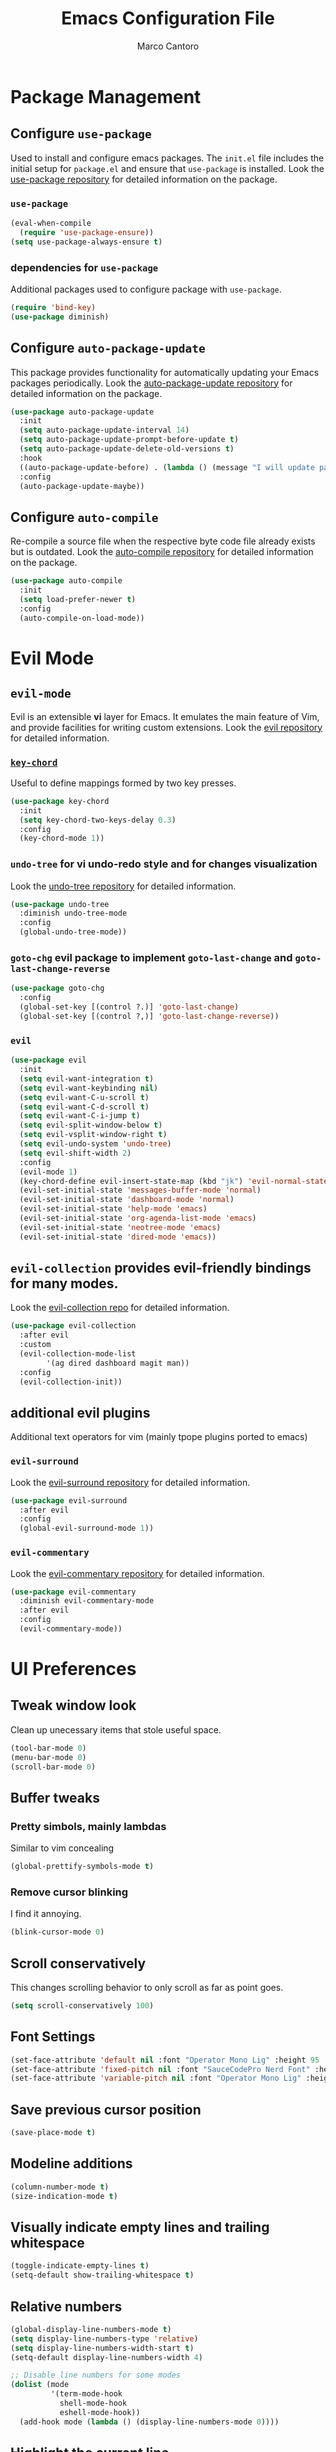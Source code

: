 #+TITLE: Emacs Configuration File
#+AUTHOR: Marco Cantoro
#+EMAIL: marco.cantoro92@outlook.it
#+STARTUP: overview
#+OPTIONS: toc:2 num:3

* Package Management
** Configure =use-package=
Used to install and configure emacs packages. The =init.el= file includes
the initial setup for =package.el= and ensure that =use-package= is installed.
Look the [[https://github.com/jwiegley/use-package][use-package repository]] for detailed information on the package.

*** =use-package=
#+begin_src emacs-lisp
  (eval-when-compile
    (require 'use-package-ensure))
  (setq use-package-always-ensure t)
#+end_src

*** dependencies for =use-package=
Additional packages used to configure package with =use-package=.
#+begin_src emacs-lisp
  (require 'bind-key)
  (use-package diminish)
#+end_src

** Configure =auto-package-update=
This package provides functionality for automatically updating your Emacs
packages periodically.
Look the [[https://github.com/rranelli/auto-package-update.el][auto-package-update repository]] for detailed information on the package.
#+begin_src emacs-lisp
  (use-package auto-package-update
    :init
    (setq auto-package-update-interval 14)
    (setq auto-package-update-prompt-before-update t)
    (setq auto-package-update-delete-old-versions t)
    :hook
    ((auto-package-update-before) . (lambda () (message "I will update packages now!")))
    :config
    (auto-package-update-maybe))
#+end_src

** Configure =auto-compile=
Re-compile a source file when the respective byte code file
already exists but is outdated.
Look the [[https://github.com/emacscollective/auto-compile][auto-compile repository]] for detailed information on the package.
#+begin_src emacs-lisp
  (use-package auto-compile
    :init
    (setq load-prefer-newer t)
    :config
    (auto-compile-on-load-mode))
#+end_src

* Evil Mode
** =evil-mode=
Evil is an extensible *vi* layer for Emacs. It emulates the main feature of
Vim, and provide facilities for writing custom extensions.
Look the [[https://github.com/emacs-evil/evil][evil repository]] for detailed information.

*** [[https://github.com/emacsorphanage/key-chord][=key-chord=]]
Useful to define mappings formed by two key presses.
#+begin_src emacs-lisp
  (use-package key-chord
    :init
    (setq key-chord-two-keys-delay 0.3)
    :config
    (key-chord-mode 1))
#+end_src

*** =undo-tree= for vi undo-redo style and for changes visualization
Look the [[https://github.com/apchamberlain/undo-tree.el][undo-tree repository]] for detailed information.
#+begin_src emacs-lisp
  (use-package undo-tree
    :diminish undo-tree-mode
    :config
    (global-undo-tree-mode))
#+end_src

*** =goto-chg= evil package to implement =goto-last-change= and =goto-last-change-reverse=
#+begin_src emacs-lisp
  (use-package goto-chg
    :config
    (global-set-key [(control ?.)] 'goto-last-change)
    (global-set-key [(control ?,)] 'goto-last-change-reverse))
#+end_src

*** =evil=
#+begin_src emacs-lisp
  (use-package evil
    :init
    (setq evil-want-integration t)
    (setq evil-want-keybinding nil)
    (setq evil-want-C-u-scroll t)
    (setq evil-want-C-d-scroll t)
    (setq evil-want-C-i-jump t)
    (setq evil-split-window-below t)
    (setq evil-vsplit-window-right t)
    (setq evil-undo-system 'undo-tree)
    (setq evil-shift-width 2)
    :config
    (evil-mode 1)
    (key-chord-define evil-insert-state-map (kbd "jk") 'evil-normal-state)
    (evil-set-initial-state 'messages-buffer-mode 'normal)
    (evil-set-initial-state 'dashboard-mode 'normal)
    (evil-set-initial-state 'help-mode 'emacs)
    (evil-set-initial-state 'org-agenda-list-mode 'emacs)
    (evil-set-initial-state 'neotree-mode 'emacs)
    (evil-set-initial-state 'dired-mode 'emacs))
#+end_src

** =evil-collection= provides evil-friendly bindings for many modes.
Look the [[https://github.com/emacs-evil/evil-collection][evil-collection repo]] for detailed information.
#+begin_src emacs-lisp
  (use-package evil-collection
    :after evil
    :custom
    (evil-collection-mode-list
          '(ag dired dashboard magit man))
    :config
    (evil-collection-init))
#+end_src

** additional evil plugins
Additional text operators for vim (mainly tpope plugins ported to emacs)

*** =evil-surround=
Look the [[https://github.com/emacs-evil/evil-surround][evil-surround repository]] for detailed information.
#+begin_src emacs-lisp
  (use-package evil-surround
    :after evil
    :config
    (global-evil-surround-mode 1))
#+end_src

*** =evil-commentary=
Look the [[https://github.com/linktohack/evil-commentary][evil-commentary repository]] for detailed information.
#+begin_src emacs-lisp
  (use-package evil-commentary
    :diminish evil-commentary-mode
    :after evil
    :config
    (evil-commentary-mode))
#+end_src

* UI Preferences

** Tweak window look
Clean up unecessary items that stole useful space.
#+begin_src emacs-lisp
  (tool-bar-mode 0)
  (menu-bar-mode 0)
  (scroll-bar-mode 0)
#+end_src

** Buffer tweaks

*** Pretty simbols, mainly lambdas
Similar to vim concealing
#+begin_src emacs-lisp
  (global-prettify-symbols-mode t)
#+end_src

*** Remove cursor blinking
I find it annoying.
#+Begin_src emacs-lisp
 (blink-cursor-mode 0)
#+end_src

** Scroll conservatively
This changes scrolling behavior to only scroll as far as point goes.
#+begin_src emacs-lisp
  (setq scroll-conservatively 100)
#+end_src

** Font Settings
#+begin_src emacs-lisp
  (set-face-attribute 'default nil :font "Operator Mono Lig" :height 95 :weight 'normal :width 'normal)
  (set-face-attribute 'fixed-pitch nil :font "SauceCodePro Nerd Font" :height 90)
  (set-face-attribute 'variable-pitch nil :font "Operator Mono Lig" :height 95 :weight 'semi-light :slant 'oblique)
#+end_src

** Save previous cursor position
#+begin_src emacs-lisp
  (save-place-mode t)
#+end_src

** Modeline additions
#+begin_src emacs-lisp
  (column-number-mode t)
  (size-indication-mode t)
#+end_src

** Visually indicate empty lines and trailing whitespace
#+begin_src emacs-lisp
  (toggle-indicate-empty-lines t)
  (setq-default show-trailing-whitespace t)
#+end_src

** Relative numbers
#+begin_src emacs-lisp
  (global-display-line-numbers-mode t)
  (setq display-line-numbers-type 'relative)
  (setq display-line-numbers-width-start t)
  (setq-default display-line-numbers-width 4)

  ;; Disable line numbers for some modes
  (dolist (mode
           '(term-mode-hook
             shell-mode-hook
             eshell-mode-hook))
    (add-hook mode (lambda () (display-line-numbers-mode 0))))
#+end_src

** Highlight the current line
#+begin_src emacs-lisp
  (global-hl-line-mode t)
#+end_src

** Theme settings
Choose themes and apply one
#+begin_src emacs-lisp
    (use-package ayu-theme
      :config
      (load-theme 'ayu-dark t))

    (use-package leuven-theme
      ;; :config
      ;; (load-theme 'leuven-dark t)
      )

    ;; (load-theme 'leuven t)
#+end_src

** Modeline
#+begin_src emacs-lisp
  (use-package doom-modeline
    :config
    (setq doom-modeline-height 10)
    (setq doom-modeline-buffer-file-name-style 'truncate-all)
    (setq doom-modeline-icon (display-graphic-p))
    (setq doom-modeline-major-mode-icon t)
    (setq doom-modeline-major-mode-color-icon t)
    (setq doom-modeline-buffer-state-icon t)
    (setq doom-modeline-buffer-modification-icon t)
    (setq doom-modeline-unicode-fallback t)
    (setq doom-modeline-minor-modes t)
    (setq doom-modeline-enable-word-count t)
    (setq doom-modeline-buffer-encoding nil)
    (setq doom-modeline-indent-info t)
    (setq doom-modeline-modal-icon t)
    (setq doom-modeline-env-version t)
    (doom-modeline-mode 1))
#+end_src

** Rainbow delimiter
#+begin_src emacs-lisp
  (use-package rainbow-delimiters
    :hook (prog-mode . rainbow-delimiters-mode))
#+end_src

** Separated Custom File
#+begin_src emacs-lisp
  (setq custom-file "~/.config/emacs/emacs_custom.el")
  (load custom-file)
#+end_src

* Sensible Defaults

** Increase garbage collection treshold
Allow 20MB of memory instead of the default 0.76MB. This means that GC runs less often,
which speed up some operations.
#+begin_src emacs-lisp
  (setq gc-cons-threshold 20000000)
#+end_src

** Remove trailing white-spaces upon saving
#+begin_src emacs-lisp
  (add-hook 'before-save-hook 'delete-trailing-whitespace)
#+end_src

** Treat CamelCaseWords as separate words in every programming mode
#+begin_src emacs-lisp
  (add-hook 'prog-mode-hook 'subword-mode)
#+end_src

** Always follow symlinks when opening files
#+begin_src emacs-lisp
  (setq vc-follow-symlinks t)
#+end_src

** Make executable file that starts with #!(shebang) upon saving
#+begin_src emacs-lisp
  (add-hook 'after-save-hook 'executable-make-buffer-file-executable-if-script-p)
#+end_src

** Avoid two spaces after periods.
#+begin_src emacs-lisp
  (setq sentence-end-double-space nil)
#+end_src

** Prompt for creation of parent directories on save
#+begin_src emacs-lisp
  (add-hook 'before-save-hook
	    (lambda ()
	      (when buffer-file-name
		(let ((dir (file-name-directory buffer-file-name)))
		  (when (and (not (file-exists-p dir))
			     (y-or-n-p (format "Directory %s does not exist. Create it?" dir)))
		    (make-directory dir t))))))
#+end_src

** Change highlighted area
Apply changes to highlighted area, it works similar to replace mode for a visual selection
but in emacs:

- =transient-mark-mode= (enabled by default)
#+begin_src emacs-lisp
  (transient-mark-mode t)
#+end_src

- =delete-selection-mode= (disabled by default)
#+begin_src emacs-lisp
  (delete-selection-mode t)
#+end_src

** =require-final-newline=
#+begin_src emacs-lisp
  (setq require-final-newline t)
#+end_src

** Shorten confirmation
#+begin_src emacs-lisp
  (fset 'yes-or-no-p 'y-or-n-p)
#+end_src

** Always use syntax highlighting if possible
#+begin_src emacs-lisp
  (global-font-lock-mode t)
#+end_src

** Quiet start-up
#+begin_src emacs-lisp
  (setq inhibit-startup-message t)
  (setq initial-scratch-message nil)
#+end_src

** =ls= options
| Option           | Meaning              |
|------------------+----------------------|
| -l               | long listing         |
| -a               | list hidden entries  |
| -h               | humand readable size |
| --sort=extension | sort by extension    |

#+begin_src emacs-lisp
  (setq-default dired-listing-switches "-alh --sort=extension")
#+end_src

** Refresh buffer when the file is changed
#+begin_src emacs-lisp
  (global-auto-revert-mode t)
#+end_src

** Visible bell instead of ringing
#+begin_src emacs-lisp
  (setq visible-bell t)
#+end_src

** MatchPairs
#+begin_src emacs-lisp
  (show-paren-mode t)
  ;; (setq show-paren-delay 0.01)
#+end_src

** Line length and lenght column
#+begin_src emacs-lisp
  (setq-default fill-column 80)
  (global-display-fill-column-indicator-mode t)
#+end_src

** Backup files
#+begin_src emacs-lisp
  (setq backup-directory-alist '(("" . "~/.cache/emacs/backup")))
#+end_src

** Better Escape
#+begin_src emacs-lisp
  (global-set-key (kbd "<escape>") 'keyboard-escape-quit)
#+end_src

** Quickly visit Emacs configuration
I futz around with my dotfiles a lot. This binds =C-c e= to quickly open my
Emacs configuration file.
#+begin_src emacs-lisp
  (defun mct/visit-emacs-config ()
    (interactive)
    (find-file "~/.config/emacs/emacs_configuration.org"))

  (global-set-key (kbd "C-c e") 'mct/visit-emacs-config)
#+end_src

* Utilities Packages

** Company
[[https://company-mode.github.io][=company=]] is a text completion framework for Emacs.
#+begin_src emacs-lisp
  (use-package company
    :diminish company-mode
    :hook (after-init . global-company-mode)
    :config
    (define-key evil-insert-state-map (kbd "C-n") 'company-complete-common-or-cycle)
    (define-key company-active-map (kbd "C-n") 'company-select-next)
    (define-key company-active-map (kbd "C-p") 'company-select-previous))
#+end_src

** Command Log Mode
[[https://github.com/lewang/command-log-mode][=command-log-mode=]] show event history and command history of some or all buffers.
#+begin_src emacs-lisp
  (use-package command-log-mode
    :diminish command-log)
#+end_src

** Helpful
Look [[https://github.com/Wilfred/helpful][here ]]for the repository
#+begin_src emacs-lisp
  (use-package helpful
    :custom
    (counsel-describe-function-function #'helpful-callable)
    (counsel-describe-variable-function #'helpful-variable)
    :bind
    ([remap describe-function] . counsel-describe-function)
    ([remap describe-variable] . counsel-describe-variable)
    ([remap describe-command] . helpful-command)
    ([remap describe-key] . helpful-key)
    ("C-c C-d" . #'helpful-at-point))
#+end_src

** Ivy, Swiper and Counsel
Look [[https://github.com/abo-abo/swiper][here]] for the repository

*** Ivy and Swiper
=ivy= a generic completion mechanism for Emacs and =swiper= an Ivy enhanced
alternative to isearch
#+begin_src emacs-lisp
  (use-package ivy
    :diminish ivy-mode
    :init
    (setq enable-recursive-minibuffers t)
    (setq ivy-wrap t)
    (setq ivy-height 10)
    (setq ivy-use-virtual-buffers t)
    (setq ivy-count-format "(%d/%d) ")
    :bind (("C-s" . swiper-isearch)
           ("C-x b" . ivy-switch-buffer)
           ("C-c v" . ivy-push-view)
           ("C-c V" . ivy-pop-view)
           ("C-c C-r" . ivy-resume)
           :map ivy-minibuffer-map
           ("C-n" . ivy-next-line)
           ("C-p" . ivy-previous-line)
           ("M-<" . ivy-beginning-of-buffer)
           ("M->" . ivy-end-of-buffer)
           ("C-v" . ivy-scroll-up-command)
           ("M-v" . ivy-scroll-down-command)
           ("RET" . ivy-done)
           ("C-m" . ivy-done)
           ("M-o" . ivy-dispatching-done)
           ("TAB" . ivy-partial-or-done)
           ("C-j" . ivy-alt-done)
           ("C-M-j" . ivy-immediate-done)
           ("C-M-m" . ivy-call)
           ("C-M-o" . ivy-dispatching-call)
           ("C-M-n" . ivy-next-line-and-call)
           ("C-M-p" . ivy-previous-line-and-call)
           ("M-n" . ivy-next-history-element)
           ("M-p" . ivy-previous-history-element)
           ("M-i" . ivy-insert-current)
           ("M-j" . ivy-yank-word)
           ("S-SPC" . ivy-restrict-to-matches)
           ("C-r" . ivy-reverse-i-search))
    :config
    (ivy-mode 1))
#+end_src

*** Counsel
=counsel= a collection of Ivy-enhanced versions of common Emacs commands.
#+begin_src emacs-lisp
  (use-package counsel
    :bind (("M-x" . counsel-M-x)
    ("C-x C-f" . counsel-find-file)
    ("M-y" . counsel-yank-pop)
    ("C-h f" . counsel-describe-function)
    ("C-h v" . counsel-describe-variable)
    ("C-h l" . counsel-find-library)
    ("C-h s" . counsel-info-lookup-symbol)
    ("C-c b" . counsel-bookmark)
    ("C-c c" . counsel-compile)
    ("C-c g" . counsel-git)
    ("C-c f" . counsel-fzf)
    ("C-c F" . counsel-org-file)
    ("C-c j" . counsel-git-grep)
    ("C-c J" . counsel-file-jump)
    ("C-c L" . counsel-git-log)
    ("C-c m" . counsel-linux-app)
    ("C-c O" . counsel-outline))
    :config
    (setq counsel-ag-base-command "ag --hidden --vimgrep %s")
    (setq counsel-rg-base-command "rg -M 240 --with-filename --no-heading --line-number --color never --hidden %s"))
#+end_src

*** Icon support for ivy
[[https://github.com/seagle0128/all-the-icons-ivy-rich][=all-the-icons-ivy-rich= provides icons display for ivy]]
#+begin_src emacs-lisp
  (use-package all-the-icons-ivy-rich
    :init
    (all-the-icons-ivy-rich-mode 1))
#+end_src

*** Ivy Rich
[[https://github.com/Yevgnen/ivy-rich][=ivy-rich=]] a more friendly interface for ivy.
The package current comes with support for ivy-switch-buffer, counsel-M-x,
counsel-describe-function and counsel-describe-variable, but it should be
easy enough to define your own transformers.
#+begin_src emacs-lisp
  (use-package ivy-rich
    :after (ivy counsel)
    :init
    (ivy-rich-mode 1))
#+end_src

** TODO TreEmacs
Look [[https://github.com/Alexander-Miller/treemacs][here]] for the plugin repository
#+begin_src emacs-lisp
  (use-package treemacs
    :init
    (with-eval-after-load 'winum
      (define-key winum-keymap (kbd "M-0") #'treemacs-select-window))
    :config
    (progn
      (setq treemacs-collapse-dirs                 (if treemacs-python-executable 3 0)
            treemacs-deferred-git-apply-delay      0.5
            treemacs-directory-name-transformer    #'identity
            treemacs-display-in-side-window        t
            treemacs-eldoc-display                 t
            treemacs-file-event-delay              5000
            treemacs-file-extension-regex          treemacs-last-period-regex-value
            treemacs-file-follow-delay             0.2
            treemacs-file-name-transformer         #'identity
            treemacs-follow-after-init             t
            treemacs-git-command-pipe              ""
            treemacs-goto-tag-strategy             'refetch-index
            treemacs-indentation                   2
            treemacs-indentation-string            " "
            treemacs-is-never-other-window         nil
            treemacs-max-git-entries               5000
            treemacs-missing-project-action        'ask
            treemacs-move-forward-on-expand        nil
            treemacs-no-png-images                 nil
            treemacs-no-delete-other-windows       t
            treemacs-project-follow-cleanup        nil
            treemacs-persist-file                  (expand-file-name ".cache/treemacs-persist" user-emacs-directory)
            treemacs-position                      'left
            treemacs-read-string-input             'from-child-frame
            treemacs-recenter-distance             0.1
            treemacs-recenter-after-file-follow    nil
            treemacs-recenter-after-tag-follow     nil
            treemacs-recenter-after-project-jump   'always
            treemacs-recenter-after-project-expand 'on-distance
            treemacs-show-cursor                   nil
            treemacs-show-hidden-files             t
            treemacs-silent-filewatch              nil
            treemacs-silent-refresh                nil
            treemacs-sorting                       'alphabetic-asc
            treemacs-space-between-root-nodes      t
            treemacs-tag-follow-cleanup            t
            treemacs-tag-follow-delay              1.5
            treemacs-user-mode-line-format         nil
            treemacs-user-header-line-format       nil
            treemacs-width                         35
            treemacs-workspace-switch-cleanup      nil)

      (treemacs-resize-icons 22)
      (treemacs-follow-mode t)
      (treemacs-filewatch-mode t)
      (treemacs-fringe-indicator-mode 'always)
      (pcase (cons (not (null (executable-find "git")))
                   (not (null treemacs-python-executable)))
        (`(t . t)
         (treemacs-git-mode 'deferred))
        (`(t . _)
         (treemacs-git-mode 'simple))))
    :bind
    (:map global-map
          ("M-0" . treemacs-select-window)
          ("C-x t 1" . treemacs-delete-other-windows)
          ("C-x t t"   . treemacs)
          ("C-x t B"   . treemacs-bookmark)
          ("C-x t C-t" . treemacs-find-file)
          ("C-x t M-t" . treemacs-find-tag)))

#+end_src

*** Treemacs Extensions
#+begin_src emacs-lisp
  (use-package treemacs-evil
    :after treemacs evil)
#+end_src

#+begin_src emacs-lisp
  (use-package treemacs-projectile
    :after treemacs projectile)
#+end_src

#+begin_src emacs-lisp
  (use-package treemacs-icons-dired
    :after treemacs dired
    :config (treemacs-icons-dired-mode))
#+end_src

#+begin_src emacs-lisp
  (use-package treemacs-magit
    :after treemacs magit)
#+end_src

** TODO Projectile
Look [[https://github.com/bbatsov/projectile][here]] for the repository
#+begin_src emacs-lisp
  (use-package projectile
    :diminish projectile-mode
    :init
    (when (file-directory-p "~/Documents/programming/projects")
      (setq projectile-project-search-path '("~/Documents/programming/projects")))
    (setq projectile-switch-project-action #'projectile-dired)
    :custom ((projectile-completion-system 'ivy))
    :bind-keymap
    ("C-c p" . projectile-command-map)
    :config
    (projectile-mode))
#+end_src

*** Counsel-Projectile
Look [[https://github.com/ericdanan/counsel-projectile][here]] for the repository
#+begin_src emacs-lisp
  (use-package counsel-projectile
    :config (counsel-projectile-mode))
#+end_src

** TODO Git Integration

*** MaGit
Look [[https://github.com/maio/magit][here]] for the package repository or [[https://magit.vc][here]] for the site
#+begin_src emacs-lisp
  (use-package magit)
#+end_src

*** Forge
Look [[https://github.com/magit/forge][here]] for the package repository
#+begin_src emacs-lisp
  (use-package forge)
  (setq auth-sources '("~/.config/git/authinfo"))
#+end_src

** Which-Key
Look [[https://github.com/justbur/emacs-which-key][here]] for the repository
#+begin_src emacs-lisp
  (use-package which-key
    :diminish which-key-mode
    :init (which-key-mode)
    :config
    (setq which-key-idle-delay 0.9)
    (setq which-key-sort-order 'which-key-prefix-then-key-order)
    (setq which-key-use-C-h-commands t))
#+end_src

** TODO Hydra
Look [[https://github.com/abo-abo/hydra][here]] for the repository
#+begin_src emacs-lisp
  (use-package hydra)

  (defhydra hydra-text-scale (:timeout 4)
    "scale text"
    ("j" text-scale-increase "in")
    ("k" text-scale-decrease "out")
    ("a" text-scale-adjust "adjust")
    ("f" nil "finished" :exit t))
#+end_src

** TODO General
Look [[https://github.com/noctuid/general.el][here]] for the repository
For now is only for remember, could be useful or deleted
#+begin_src emacs-lisp
  (use-package general
    :config
    (general-create-definer mct/leader-keys
      :keymaps '(normal insert visual emacs)
      :prefix "SPC"
      :global-prefix "C-SPC")
    (mct/leader-keys
      "t"  '(:ignore t :which-key "toggles")
      "tt" '(counsel-load-theme :which-key "choose theme")
      "ts" '(hydra-text-scale/body :which-key "scale text")))
#+end_src

* Lsp
#+begin_src emacs-lisp
  (use-package lsp-mode
    :commands (lsp lsp-deferred)
    :init
    (setq lsp-keymap-prefix "C-c l")
    :config
    (lsp-enable-which-key-integration t))
#+end_src

* LaTeX
#+begin_src emacs-lisp
  (load "auctex.el" nil t t)
  (setq TeX-auto-save t)
  (setq TeX-parse-self t)
  (setq TeX-PDF-mode t)
  (add-hook 'LaTeX-mode-hook 'LaTeX-math-mode)
#+end_src

#+begin_src emacs-lisp
  (use-package lsp-latex
    :init
    (with-eval-after-load 'tex-mode
      (add-hook 'tex-mode-hook 'lsp)
      (add-hook 'latex-mode-hook 'lsp))
    (with-eval-after-load 'bibtex
      (add-hook 'bibtex-mode-hook 'lsp)))
#+end_src

* Org
This is the [[https://orgmode.org/org.pdf][link]] for the org-manual in a pdf format.

** Font Settings
#+begin_src emacs-lisp
  (defun mct/org-font-setup ()
    ;; Replace list hyphen with dot
    (font-lock-add-keywords 'org-mode
                            '(("^ *\\([-]\\) "
                               (0 (prog1 () (compose-region (match-beginning 1) (match-end 1) "•"))))))

    ;; Set faces for heading levels
    (dolist (face '((org-level-1 . 1.35)
                    (org-level-2 . 1.30)
                    (org-level-3 . 1.25)
                    (org-level-4 . 1.20)
                    (org-level-5 . 1.15)
                    (org-level-6 . 1.10)
                    (org-level-7 . 1.05)
                    (org-level-8 . 1.00)))
      (set-face-attribute (car face) nil :font "Operator Mono Lig" :weight 'regular :height (cdr face)))

    ;; Ensure that anything that should be fixed-pitch in Org files appears that way
    (set-face-attribute 'org-block nil :foreground nil :inherit 'fixed-pitch)
    (set-face-attribute 'org-code                  nil :inherit '(shadow fixed-pitch))
    (set-face-attribute 'org-table                 nil :inherit '(shadow fixed-pitch))
    (set-face-attribute 'org-formula               nil  :inherit 'fixed-pitch)
    (set-face-attribute 'org-verbatim              nil :inherit '(shadow fixed-pitch))
    (set-face-attribute 'org-special-keyword       nil :inherit '(font-lock-comment-face fixed-pitch))
    (set-face-attribute 'org-meta-line             nil :inherit '(font-lock-comment-face fixed-pitch))
    (set-face-attribute 'org-checkbox              nil :inherit 'fixed-pitch))
#+end_src

** Mode Hook
#+begin_src emacs-lisp
  (defun mct/org-mode-setup ()
    (org-indent-mode t)
    (variable-pitch-mode 1)
    (auto-fill-mode t)
    (visual-line-mode 1)
    (setq org-file-apps
          (quote
            ((auto-mode . emacs)
            ("\\.x?html?\\'" . "/usr/bin/vivaldi-stable %s")
            ("\\.pdf\\'" . "/usr/bin/zathura %s")))))
#+end_src

** Mode Settings
#+begin_src emacs-lisp
  (use-package org
    :ensure org-plus-contrib
    :hook (org-mode . mct/org-mode-setup)
    :config
    (setq org-ellipsis " ▾"
          org-hide-emphasis-markers t)
    (setq org-src-fontify-natively t)
    (setq org-src-tab-acts-natively t)
    (setq org-src-window-setup 'split-window-below)
    (setq org-adapt-indentation nil)
    ;; Agenda
    (setq org-log-done 'time)
    (setq org-log-into-drawer t)
    (setq org-agenda-start-with-log-mode t)
    (setq org-agenda-window-setup 'other-window)
    (setq org-agenda-files
          '("~/Documents/organization/Important.org"
            "~/Documents/organization/Habits.org"
            "~/Documents/organization/Journal.org"
            "~/Documents/organization/Metrics.org"
            "~/Documents/organization/Notes.org"
            "~/Documents/organization/Scratch.org"
            "~/Documents/organization/Tasks.org"))
    (setq org-agenda-start-on-weekday 0)
    (global-set-key (kbd "C-c a") 'org-agenda)
    (global-set-key (kbd "C-c c") 'org-capture)
    (global-set-key (kbd "C-c l") 'org-store-link)
    ;; Todo Items
    (setq org-todo-keywords
      '((sequence "TODO(t)" "NEXT(n)" "|" "DONE(d!)")
        (sequence "PLANNING(p)" "READY(r)" "ACTIVE(a)" "REVIEWING(v)" "WAIT(w@/!)" "HOLD(h)" "|" "COMPLETED(c)" "CANCELED(k@)")))
    ;; Configure custom agenda views
    (setq org-agenda-custom-commands
          '(("d" "Dashboard"
             ((agenda "" ((org-deadline-warning-days 7)))
              (todo "NEXT"
                    ((org-agenda-overriding-header "Next Tasks")))
              (tags-todo "agenda/ACTIVE" ((org-agenda-overriding-header "Active Projects")))))
            ("n" "Next Tasks"
             ((todo "NEXT"
                    ((org-agenda-overriding-header "Next Tasks")))))
            ("W" "Work Tasks" tags-todo "+work-email")
            ;; Low-effort next actions
            ("e" tags-todo "+TODO=\"NEXT\"+Effort<15&+Effort>0"
             ((org-agenda-overriding-header "Low Effort Tasks")
              (org-agenda-max-todos 20)
              (org-agenda-files org-agenda-files)))
            ("w" "Workflow Status"
             ((todo "WAIT"
                    ((org-agenda-overriding-header "Waiting on External")
                     (org-agenda-files org-agenda-files)))
              (todo "REVIEW"
                    ((org-agenda-overriding-header "In Review")
                     (org-agenda-files org-agenda-files)))
              (todo "PLAN"
                    ((org-agenda-overriding-header "In Planning")
                     (org-agenda-todo-list-sublevels nil)
                     (org-agenda-files org-agenda-files)))
              (todo "BACKLOG"
                    ((org-agenda-overriding-header "Project Backlog")
                     (org-agenda-todo-list-sublevels nil)
                     (org-agenda-files org-agenda-files)))
              (todo "READY"
                    ((org-agenda-overriding-header "Ready for Work")
                     (org-agenda-files org-agenda-files)))
              (todo "ACTIVE"
                    ((org-agenda-overriding-header "Active Projects")
                     (org-agenda-files org-agenda-files)))
              (todo "COMPLETED"
                    ((org-agenda-overriding-header "Completed Projects")
                     (org-agenda-files org-agenda-files)))
              (todo "CANC"
                    ((org-agenda-overriding-header "Cancelled Projects")
                     (org-agenda-files org-agenda-files)))))))
    ;; Tags
    (setq org-tag-alist
          '((:startgroup)
            ;; Put mutually exclusive tags here
            (:endgroup)
            ("@home" . ?h)
            ("@work" . ?w)
            ("agenda" . ?a)
            ("planning" . ?p)
            ("publish" . ?P)
            ("note" . ?n)
            ("idea" . ?i)))
    ;; Refiling Targets
    (setq org-refile-targets
          '(("Archive.org" :maxlevel . 1)
            ("Tasks.org"   :maxlevel . 1)))
    ;; Save Org buffers after refiling!
    (advice-add 'org-refile :after 'org-save-all-org-buffers)
    ;; Capture Templates
    (setq org-capture-templates

          `(("t" "Tasks / Projects")
            ("tt" "Task" entry (file+olp "~/Documents/organization/Tasks.org" "Inbox")
             "* TODO %?\n  %U\n  %a\n  %i" :empty-lines 1)
            ("ts" "Clocked Entry Subtask" entry (clock)
             "* TODO %?\n %U\n %a\n %i" :empty-lines 1)

            ("j" "Journal Entries")
            ("jj" "Journal" entry
             (file+olp+datetree "~/Documents/organization/Journal.org")
             "\n* %<%I:%M %p> - Journal :journal:\n\n%?\n\n"
             ;; ,(dw/read-file-as-string "~/Notes/Templates/Daily.org")
             :clock-in :clock-resume
             :empty-lines 1)
            ("jm" "Meeting" entry
             (file+olp+datetree "~/Documents/organization/Journal.org")
             "* %<%I:%M %p> - %a :meetings:\n\n%?\n\n"
             :clock-in :clock-resume
             :empty-lines 1)

            ("w" "Workflows")
            ("we" "Checking Email" entry (file+olp+datetree "~/Documents/organization/Journal.org")
             "* Checking Email :email:\n\n%?" :clock-in :clock-resume :empty-lines 1)

            ("m" "Metrics Capture")
            ("mw" "Weight" table-line (file+headline "~/Documents/organization/Metrics.org" "Weight")
             "| %U | %^{Weight} | %^{Notes} |" :kill-buffer t)))

    ;; Font Setup
    (mct/org-font-setup))
#+end_src

*** Org-Bullets
#+begin_src emacs-lisp
  (use-package org-bullets
    :after org
    :hook (org-mode . org-bullets-mode)
    :custom
    (org-bullets-bullet-list '("◉" "○" "●" "○" "➠" "➜" "➢")))
#+end_src

*** Org Habits
#+begin_src emacs-lisp
  (require 'org-habit)
  (add-to-list 'org-modules 'org-habit)
  (setq org-habit-graph-column 60)
#+end_src

** Org-Babel

*** Loaded Languages
#+begin_src emacs-lisp
  (org-babel-do-load-languages
    'org-babel-load-languages
    '((emacs-lisp . t)
      (python . t)
      (haskell . t)
      (shell . t)))
#+end_src

*** Options
Don't ask for confirmation everytime.
#+begin_src emacs-lisp
  (setq org-confirm-babel-evaluate nil)
#+end_src

*** Structure Template
#+begin_src emacs-lisp
  (require 'org-tempo)
  (add-to-list 'org-structure-template-alist '("el" . "src emacs-lisp"))
  (add-to-list 'org-structure-template-alist '("hs" . "src haskell"))
  (add-to-list 'org-structure-template-alist '("py" . "src python"))
  (add-to-list 'org-structure-template-alist '("sh" . "src shell"))
#+end_src

** Org-Latex
I want to produce PDFs with syntax highlighting in the code. The best way to do
that seems to be with the =minted= package, but that package shells out to
=pygments= to do the actual work. =pdflatex= usually disallows shell commands;
this enables that.
#+begin_src emacs-lisp
  (setq org-latex-pdf-process
        '("xelatex -shell-escape -interaction nonstopmode -output-directory %o %f"
          "xelatex -shell-escape -interaction nonstopmode -output-directory %o %f"
          "xelatex -shell-escape -interaction nonstopmode -output-directory %o %f"))
#+end_src

Include the =minted= package in all of my LaTeX exports.
#+begin_src emacs-lisp
  (add-to-list 'org-latex-packages-alist '("" "minted"))
  (setq org-latex-listings 'minted)
#+end_src

* Markdown
#+begin_src emacs-lisp
  (use-package markdown-mode
    :commands gfm-mode
    :mode (("\\.md$" . gfm-mode))
    :config
    (custom-set-faces
     '(markdown-pre-face ((t nil))))

  (setq markdown-command "pandoc --standalone --mathjax --from=markdown"
        markdown-fontify-code-blocks-natively t))
#+end_src

* Haskell
#+begin_src emacs-lisp
  (use-package haskell-mode)
  (require 'ob-haskell)
  (setq haskell-process-type 'ghci)
  (setq haskell-program-name 'ghci)
#+end_src
